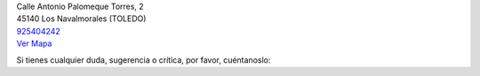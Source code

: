 .. title: Contacto
.. slug: contacto
.. date: 2011-10-28 20:12:53
.. tags: Contacto, La Biblioteca
.. category: Contacto, La Biblioteca
.. link: 
.. description: Cómo contactar con La Biblioteca de Los Navalmorales
.. type: text

| Calle Antonio Palomeque Torres, 2
| 45140 Los Navalmorales (TOLEDO)
| 925404242_
| `Ver Mapa`_

Si tienes cualquier duda, sugerencia o crítica, por favor, cuéntanoslo:

.. raw:: html

	<iframe src="https://docs.google.com/forms/d/1yvc_OeBIeHxS4P6e9Dqq5uxaUbZZ6_rZSvJEUs5rSxA/viewform?embedded=true" width="760" height="800" frameborder="0" marginheight="0" marginwidth="0">Cargando...</iframe>

.. _`Ver Mapa`: https://goo.gl/maps/DxaEaM8SMeB2
.. _`925404242`: tel:925404242